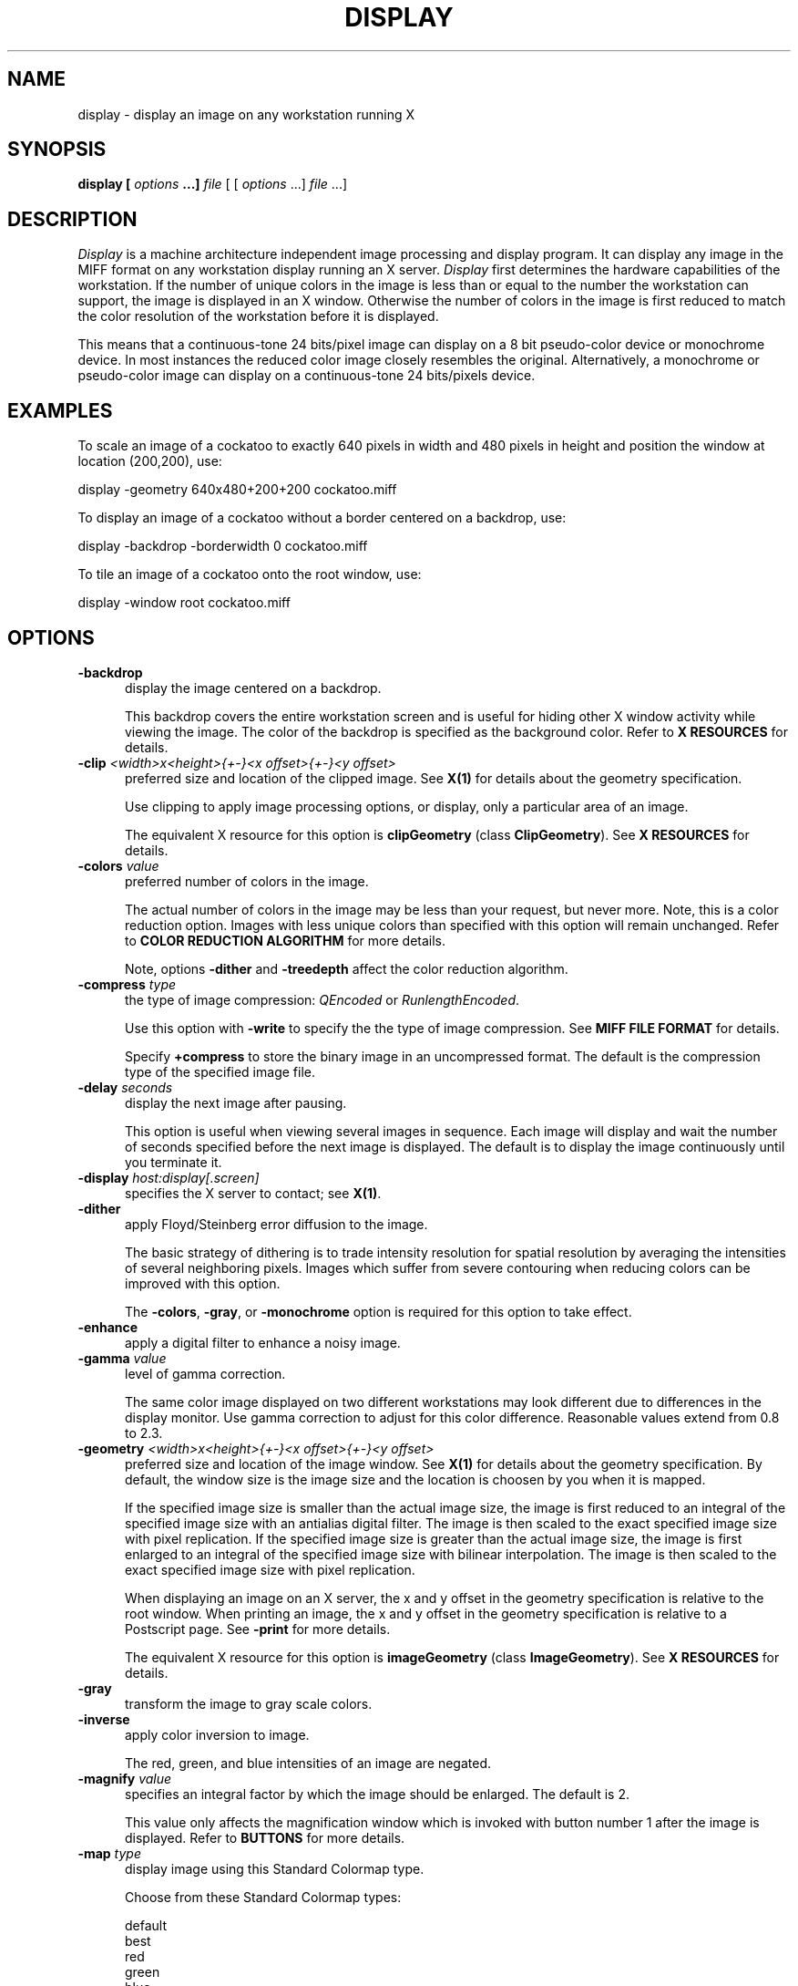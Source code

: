 .ad l
.nh
.TH DISPLAY 1 "1 July 1991" "X Version 11"
.SH NAME
display - display an image on any workstation running X
.SH SYNOPSIS
.B "display" [ \fIoptions\fP ...] \fIfile\fP
[ [ \fIoptions\fP ...] \fIfile\fP ...]
.SH DESCRIPTION
\fIDisplay\fP is a machine architecture independent image processing
and display program.  It can display any image in the MIFF format on
any workstation display running an X server.  \fIDisplay\fP first
determines the hardware capabilities of the workstation.  If the number
of unique colors in the image is less than or equal to the number the
workstation can support, the image is displayed in an X window.
Otherwise the number of colors in the image is first reduced to match
the color resolution of the workstation before it is displayed.
.PP
This means that a continuous-tone 24 bits/pixel image can display on a
8 bit pseudo-color device or monochrome device.  In most instances the
reduced color image closely resembles the original.  Alternatively, a
monochrome or pseudo-color image can display on a continuous-tone 24
bits/pixels device.
.SH EXAMPLES
To scale an image of a cockatoo to exactly 640 pixels in width and 480
pixels in height and position the window at location (200,200), use:
.PP
     display -geometry 640x480\+200\+200 cockatoo.miff
.PP
To display an image of a cockatoo without a border centered on a
backdrop, use:
.PP
     display -backdrop -borderwidth 0 cockatoo.miff
.PP
To tile an image of a cockatoo onto the root window, use:
.PP
     display -window root cockatoo.miff
.SH OPTIONS
.TP 5
.B "-backdrop"
display the image centered on a backdrop.

This backdrop covers the entire workstation screen and is useful for
hiding other X window activity while viewing the image.   The color of
the backdrop is specified as the background color.  Refer to \fBX
RESOURCES\fP for details.
.TP 5
.B "-clip \fI<width>x<height>{\+-}<x offset>{\+-}<y offset>\fP"
preferred size and location of the clipped image.  See \fBX(1)\fP for details 
about the geometry specification.

Use clipping to apply image processing options, or display, only a
particular area of an image.  

The equivalent X resource for this option is \fBclipGeometry\fP 
(class \fBClipGeometry\fP).  See \fBX RESOURCES\fP for details.
.TP 5
.B "-colors \fIvalue\fP"
preferred number of colors in the image.  

The actual number of colors in the image may be less than your request,
but never more.  Note, this is a color reduction option.  Images with
less unique colors than specified with this option will remain unchanged.
Refer to \fBCOLOR REDUCTION ALGORITHM\fP for more details.

Note, options \fB-dither\fP and \fB-treedepth\fP affect the color reduction
algorithm.
.TP 5
.B "-compress \fItype\fP"
the type of image compression: \fIQEncoded\fP or \fIRunlengthEncoded\fP.

Use this option with \fB-write\fP to specify the the type of image
compression.  See \fBMIFF FILE FORMAT\fP for details.

Specify \fB\+compress\fP to store the binary image in an uncompressed format.
The default is the compression type of the specified image file.
.TP 5
.B "-delay \fIseconds\fP"
display the next image after pausing.  

This option is useful when viewing several images in sequence.  Each
image will display and wait the number of seconds specified before the
next image is displayed.  The default is to display the image
continuously until you terminate it.  
.TP 5
.B "-display \fIhost:display[.screen]\fP"
specifies the X server to contact; see \fBX(1)\fP.
.TP 5
.B "-dither"
apply Floyd/Steinberg error diffusion to the image.  

The basic strategy of dithering is to trade intensity resolution for 
spatial resolution by averaging the intensities of several neighboring 
pixels.  Images which suffer from severe contouring when reducing colors 
can be improved with this option.

The \fB-colors\fP, \fB-gray\fP, or \fB-monochrome\fP option is required 
for this option to take effect.
.TP 5
.B "-enhance"
apply a digital filter to enhance a noisy image.
.TP 5
.B "-gamma \fIvalue\fP"
level of gamma correction.  

The same color image displayed on two different workstations may look
different due to differences in the display monitor.  Use gamma
correction to adjust for this color difference.  Reasonable values
extend from 0.8 to 2.3.  
.TP 5
.B "-geometry \fI<width>x<height>{\+-}<x offset>{\+-}<y offset>\fP"
preferred size and location of the image window.  See \fBX(1)\fP for details 
about the geometry specification.  By default, the window size is the image 
size and the location is choosen by you when it is mapped.

If the specified image size is smaller than the actual image size, the
image is first reduced to an integral of the specified image size with
an antialias digital filter.  The image is then scaled to the exact
specified image size with pixel replication.  If the specified image
size is greater than the actual image size, the image is first enlarged
to an integral of the specified image size with bilinear
interpolation.  The image is then scaled to the exact specified image
size with pixel replication.

When displaying an image on an X server, the x and y offset in the
geometry specification is relative to the root window.  When printing
an image, the x and y offset in the geometry specification is relative
to a Postscript page.  See \fB-print\fP for more details.

The equivalent X resource for this option is \fBimageGeometry\fP 
(class \fBImageGeometry\fP).  See \fBX RESOURCES\fP for details.
.TP 5
.B "-gray"
transform the image to gray scale colors.  
.TP 5
.B "-inverse"
apply color inversion to image.  

The red, green, and blue intensities of an image are negated.
.TP 5
.B "-magnify \fIvalue\fP"
specifies an integral factor by which the image should be enlarged.  The
default is 2.

This value only affects the magnification window which is invoked with
button number 1 after the image is displayed.  Refer to \fBBUTTONS\fP
for more details.
.TP 5
.B "-map \fItype\fP"
display image using this Standard Colormap type.

Choose from these Standard Colormap types:

    default
    best
    red
    green
    blue
    gray

The X server must support the Standard Colormap you choose, otherwise an 
error occurs.  See \fBxcmap(1)\fP for one way of creating Standard Colormaps.
.TP 5
.B "-monochrome"
transform the image to black and white.

Monochrome images can benefit from error diffusion.  Use \fB-dither\fP with
this option to diffuse the error.
.TP 5
.B "-noise"
reduce the noise in an image with a noise peak elimination filter.

The principal function of noise peak elimination filter is to smooth
the objects within an image without losing edge information and without
creating undesired structures.  The central idea of the algorithm is to
replace a pixel with its next neighbor in value within a 3 x 3 window,
if this pixel has been found to be noise.  A pixel is defined as noise
if and only if this pixel is a maximum or minimum within the 3 x 3 window.
.TP 5
.B "-normalize"
tranform image to span the full range of color values.
.TP 5
.B "-print \fIfile\fP"
write image as encapsulated Postscript to a file.  

You can view the file with any Postscript compatible viewer or
printer.  The image is displayed as color on viewers and printers that 
support color Postscript, otherwise it is displayed as grayscale.

If \fIfile\fP already exists, you will be prompted as to whether
it should be overwritten.  

By default, the image is scaled and centered to fit on an 612x792 point
Postscript page.  To specify a specific image size or a particular location on 
the Postscript page, use \fB-geometry\fP.

By default the image is output in portrait mode.  Use \fB-rotate 90\fP to
display the image in landscape mode.

The equivalent X resource for this option is \fBprintFilename\fP 
(class \fBPrintFilename\fP).  See \fBX RESOURCES\fP for details.
.TP 5
.TP 5
.B "-reflect"
create a "mirror image" by reflecting the image scanlines.
.TP 5
.B "-rotate \fIdegrees\fP"
apply Paeth image rotation to the image.
.TP 5
.B "-scale \fI<width factor>x<height factor>\fP"
preferred size factors of the image.

This option behaves like \fB-geometry\fP except the width and height values
are relative instead of absolute.  The image size is multiplied by the
width and height factors to obtain the final image dimensions.  If only
one factor is specified, both the width and height factors assume the
value.

Factors may be fractional.  For example, a factor of 1.5 will increase the
image size by one and one-half.

The equivalent X resource for this option is \fBscaleGeometry\fP 
(class \fBScaleGeometry\fP).  See \fBX RESOURCES\fP for details.
.TP 5
.B "-scene \fInumber\fP"
image scene number.
.TP 5
.B "-treedepth \fIvalue\fP"
Normally, this integer value is zero or one.  A zero or one tells
\fIDisplay\fP to choose a optimal tree depth for the color reduction
algorithm.  

An optimal depth generally allows the best representation of the source
image with the fastest computational speed and the least amount of
memory.  However, the default depth is inappropriate for some images.
To assure the best representation, try values between 2 and 8 for this
parameter.  Refer to \fBCOLOR REDUCTION ALGORITHM\fP for more details.

The \fB-colors\fP, \fB-gray\fP, or \fB-monochrome\fP option is required
for this option to take effect.
.TP 5
.B -verbose
print detailed information about the image.  

This information is printed: image scene number;  image name;  image
size; the image class (\fIDirectClass\fP or \fIPseudoClass\fP); the total 
number of unique colors (if known);  and the number of seconds to read and
transform the image.  Refer to \fBMIFF FILE FORMAT\fP for a description of
the image class.

If \fB-colors\fP is also specified, the total unique colors in the image
and color reduction error values are printed.  Refer to \fBMEASURING 
COLOR REDUCTION ERROR\fP for a description of these values.  
.TP 5
.B "-visual \fItype\fP"
display image using this visual type.

Choose from these visual classes:

    StaticGray
    GrayScale
    StaticColor
    PseudoColor
    TrueColor
    DirectColor
    default
    \fIvisual id\fP

The X server must support the visual you choose, otherwise an error occurs.
If a visual is not specified, the visual class that can display the most 
simultaneous colors on the default screen is choosen.
.TP 5
.B "-window \fIid\fP"
set the background pixmap of this window to the image.

\fid\fP can be a window id or name.  Specify 'root' to select X's root
window as the target window.

By default the image is tiled onto the background of the target
window.   If \fB-backdrop\fP or \fB-geometry\fP are specified, the
image is surrounded by the background color.  Refer to \fBX
RESOURCES\fP for details.

The image will not display on the root window if the image has more
unique colors than the target window colormap allows.  Use
\fB-colors\fP to reduce the number of colors.
.TP 5
.B "-write \fIfile\fP"
write image to a file.  

The image is stored in the MIFF image format.  If the number of unique
colors in the image exceed 65535, it is stored as \fIDirectClass\fP;
otherwise, it is stored as \fIPseudoClass\fP format.  Refer to \fBMIFF
FILE FORMAT\fP for more details.

Use \fB-compress\fP to specify the type of image compression.

If \fIfile\fP has the extension \fB.Z\fP, the file size is reduced using
Lempel-Ziv coding with \fBcompress\fP.  If \fIfile\fP already exists, 
you will be prompted as to whether it should be overwritten.

The equivalent X resource for this option is \fBwriteFilename\fP 
(class \fBWriteFilename\fP).  See \fBX RESOURCES\fP for details.
.PP
In addition to those listed above, you can specify these standard X
resources as command line options:  -background, -bordercolor,
-borderwidth,  -font, -foreground, -iconGeometry, -iconic, -name, or -title.  
See \fBX RESOURCES\fP for details.
.PP
Any option you specify on the command line remains in effect until it is
explicitly changed by specifying the option again with a different effect.
For example, to display two images, the first with 32 colors and the
second with only 16 colors, use:
.PP
     display -colors 32 cockatoo.miff -colors 16 macaw.miff
.PP
Change \fI-\fP to \fI\+\fP in any option above to reverse its effect.
For example, specify \fB\+display\fP to apply image transformations
without viewing them on the X server.  Or, specify \fB\+compress\fP to store
the binary image in an uncompressed format.
.PP
Specify \fIfile\fP as \fI-\fP for standard input or output.  If \fIfile\fP 
has the extension \fB.Z\fP, the file is decoded with \fBuncompress\fP.  
.SH BUTTONS
.TP 5
.B "Control-1"
Press and drag to pan the image.
.TP 5
.B "1"
Press and drag to select a command from a pop-up menu.  Choose from 
these commands:

    Image Info
    Write Image
    Print Image
    Annotate Image
    Reflect Image  
    Rotate Right  
    Rotate Left   
    Half Size     
    Double Size   
    Restore Image 
    Next Image    
    Quit          
.TP 5
.B "2"
Press and drag to define a region of the image to clip.  Release the button
to crop the image, or return the pointer to the location of the initial button 
press to cancel the cropping operation.
.TP 5
.B "3"
Press and drag to define a region of the image to magnify.
.SH KEYS
.TP 5
.B "i"
Press to display information about the image.  Press any key or button to 
erase the information.

This information is printed: image name;  image size; the visual class
(see \fB-visual\fP); and the total number of unique colors in the
image.
.TP 5
.B "w"
Press to write the image to a file.
.TP 5
.B "p"
Press to print the image to a file.
.TP 5
.B "a"
Press to annotate the image with text.

Refer to \fBIMAGE ANNOTATION\fP for more details.
.TP 5
.B "r"
Press to reflect the image scanlines.
.TP 5
.B "/"
Press to rotate the image 90 degrees clockwise.
.TP 5
.B "\e"
Press to rotate the image 90 degrees counter-clockwise.
.TP 5
.B "<"
Press to half the image size.
.TP 5
.B ">"
Press to double the image size.
.TP 5
.B "o"
Press to restore the image to its original size.
.TP 5
.B "n"
Press to display the next image.
.TP 5
.B "q"
Press to discard all images and exit program.
.TP 5
.B "1-9"
Press to change the level of magnification.
.SH "X RESOURCES"
\fIDisplay\fP options can appear on the command line or in your X
resource file.  Options on the command line supercede values specified
in your X resource file.  See \fBX(1)\fP for more information on X
resources.

All \fIdisplay\fP options have a corresponding X resource.  In addition,
the \fIdisplay\fP program uses the following X resources:
.TP 5
.B background (\fPclass\fB Background)
Specifies the preferred color to use for the image window background.  The
default is black.
.TP 5
.B borderColor (\fPclass\fB BorderColor)
Specifies the preferred color to use for the image window border.  The
default is white.
.TP 5
.B borderWidth (\fPclass\fB BorderWidth)
Specifies the width in pixels of the image window border.  The default is 2.
.TP 5
.B font (\fPclass\fB Font)
Specifies the name of the preferred font to use when displaying text 
within the image window.  The default is 9x15, fixed, or 5x8 determined by
the image window size.
.TP 5
.B font[1-9] (\fPclass\fB Font[1-9])
Specifies the name of the preferred font to use when annotating 
the image window with text.  The default fonts are fixed, variable,
5x8, 6x10, 7x13bold, 8x13bold, 9x15bold, 10x20, and 12x24. 
Refer to \fBIMAGE ANNOTATION\fP for more details.
.TP 5
.B foreground (\fPclass\fB Foreground)
Specifies the preferred color to use for text within the image window.  The
default is white.
.TP 5
.B iconGeometry (\fPclass\fB IconGeometry)
Specifies the preferred size and position of the application when
iconified.  It is not necessarily obeyed by all window managers.
.TP 5
.B iconic (\fPclass\fB Iconic)
This resource indicates that you would prefer that the application's
windows initially not be visible as if the windows had be immediately
iconified by you.  Window managers may choose not to honor the
application's request.
.TP 5
.B name (\fPclass\fB Name)
This resource specifies the name under which resources for the
application should be found.  This resource is useful in shell aliases to
distinguish between invocations of an application, without resorting to
creating links to alter the executable file name.  The default is the
application name.
.TP 5
.B pen[1-9] (\fPclass\fB Pen[1-9])
Specifies the color of the preferred font to use when annotating  
the image window with text.  The default colors are black, blue,
green, cyan, gray, red, magenta, yellow, and white.
Refer to \fBIMAGE ANNOTATION\fP for more details.
.TP 5
.B title (\fPclass\fB Title)
This resource specifies the title to be used for the image window.  This
information is sometimes used by a window manager to provide some sort
of header identifying the window.  The default is the image file name.
.SH IMAGE ANNOTATION
An image is annotated with text interactively.  There is no command
line argument to annotate an image.  To begin, press button 1 and
choose \fIAnnotate Image\fP from the command menu (see \fBBUTTONS\fP).
Alternatively, press \fIa\fP in the image window (see \fBKEYS\fP).
The cursor will change to a pencil to indicate you are in image 
annotation mode.  To exit immediately, press button 1 followed by \fIESC\fP.
.PP
In image annotation mode, a button press has a different effect than
described in \fBBUTTONS\fP.  Press a button to affect this behavior:
.TP 5
.B "1"
Press to select a location within the image window to begin entering text.
.TP 5
.B "2"
Press and drag to select a font from a pop-up menu.  Choose from 
these fonts:

    fixed 
    variable
    5x8
    6x10
    7x13bold
    8x13bold
    9x15bold
    10x20
    12x24

Other fonts can be specified by setting the X resources font1 through
font9.  Refer to \fBX RESOURCES\fP for more details.
.TP 5
.B "3"
Press and drag to select a font color from a pop-up menu.  Choose from 
these font colors:

    black
    blue
    cyan
    green
    gray
    red
    magenta
    yellow
    white

Other font colors can be specified by setting the X resources pen1
through pen9.  Refer to \fBX RESOURCES\fP for more details.
.PP
Choosing a font and its color is optional.  The default font is
\fIfixed\fP and the default color is \fIblack\fP.  However, you must
choose a location to begin entering text and press button 1.  An
underscore character will appear at the location of the cursor where
button 1 was pressed.  The underscore indicates you are in text
entering mode.  To exit immediately, press \fIESC\fP.
.PP
In text entering mode, any key presses will display the character at
the location of the underscore and advance the underscore cursor.
Enter your text and once completed press \fIESC\fP to finish your image
annotation.  To correct errors press \fIBACK SPACE\fP.  To delete an
entire line of text, press \fIDELETE\fP.  Any text that exceeds the
boundaries of the image window is automatically continued onto the next
line.
.PP
Before exiting image annotation mode, immediately after pressing the
\fIESC\fP key, the image is permanently updated with the text you
entered.  There is no way to `undo' your changes so be careful to
check your text before you press \fIESC\fP.
.PP
The actual color you request for the font is saved in the image.
However, the color that appears in your image window may be different.
For example, on a monochrome screen the text will appear black or white even 
if you choose the color red as the font color.  However, the image saved to
a file with \fB-write\fP will be written with red lettering.  To assure
the correct color text in the final image, any \fIPseudoClass\fP image
is promoted to \fIDirectClass\fP (see \fBMIFF FILE FORMAT\fP).  To
force a \fIPseudoClass\fP image to remain \fIPseudoClass\fP, use
\fB-colors\fP.
.SH "COLOR REDUCTION ALGORITHM"
.PP
This section describes how \fIDisplay\fP performs color reduction in an
image.  To fully understand this section, you should have a knowledge
of basic imaging techniques and the tree data structure and terminology.
.PP
For purposes of color allocation, an image is a set of \fIn\fP pixels,
where each pixel is a point in RGB space.  RGB space is a 3-dimensional
vector space, and each pixel, \fIp\d\s-3i\s0\u\fP,  is defined by an
ordered triple of red, green, and blue coordinates, (\fIr\d\s-3i\s0\u,
g\d\s-3i\s0\u, b\d\s-3i\s0\u\fP).
.PP
Each primary color component (red, green, or blue) represents an
intensity which varies linearly from 0 to a maximum value,
\fIc\d\s-3max\s0\u\fP, which corresponds to full saturation of that
color.  Color allocation is defined over a domain consisting of the
cube in RGB space with opposite vertices at (0,0,0) and
(\fIc\d\s-3max\s0\u,c\d\s-3max\s0\u,c\d\s-3max\s0\u\fP).  \fIDisplay\fP
requires \fIc\d\s-3max\s0\u = 255\fP.
.PP
The algorithm maps this domain onto a tree in which each node
represents a cube within that domain.  In the following discussion,
these cubes are defined by the coordinate of two opposite vertices: The
vertex nearest the origin in RGB space and the vertex farthest from the
origin.
.PP
The tree's root node represents the the entire domain, (0,0,0) through
(\fIc\d\s-3max\s0\u,c\d\s-3max\s0\u,c\d\s-3max\s0\u\fP).  Each lower level in
the tree is generated by subdividing one node's cube into eight smaller
cubes of equal size.  This corresponds to bisecting the parent cube
with planes passing through the midpoints of each edge.
.PP
The basic algorithm operates in three phases:  \fBClassification,
Reduction\fP, and \fBAssignment\fP.  \fBClassification\fP builds a
color description tree for the image.  \fBReduction\fP collapses the
tree until the number it represents, at most, is the number of colors
desired in the output image.  \fBAssignment\fP defines the output
image's color map and sets each pixel's color by reclassification in
the reduced tree.
.PP
\fBClassification\fP begins by initializing a color description tree of
sufficient depth to represent each possible input color in a leaf.
However, it is impractical to generate a fully-formed color description
tree in the classification phase for realistic values of
\fIc\d\s-3max\s0\u\fP.  If color components in the input image are
quantized to \fIk\fP-bit precision, so that \fIc\d\s-3max\s0\u =
2\u\s-3k\s0\d-1\fP, the tree would need \fIk\fP levels below the root
node to allow representing each possible input color in a leaf.  This
becomes prohibitive because the tree's total number of nodes is
.PP
        \fI\s+6\(*S\u\s-9 k\d\di=1\s0 8k\fP\s0\u
.PP
A complete tree would require 19,173,961 nodes for \fIk = 8,
c\d\s-3max\s0\u = 255\fP.  Therefore, to avoid building a fully
populated tree, \fIDisplay\fP: (1) Initializes data structures for
nodes only as they are needed; (2) Chooses a maximum depth for the tree
as a function of the desired number of colors in the output image
(currently \fIlog\d\s-34\s0\u(colormap size)\+2\fP).  A tree of this
depth generally allows the best representation of the source image with
the fastest computational speed and the least amount of memory.
However, the default depth is inappropriate for some images.
Therefore, the caller can request a specific tree depth.
.PP
For each pixel in the input image, classification scans downward from
the root of the color description tree.  At each level of the tree, it
identifies the single node which represents a cube in RGB space
containing the pixel's color.  It updates the following data for each
such node:
.TP 5
.B n\d\s-31\s0\u:  
Number of pixels whose color is contained in the RGB cube which this
node represents;
.TP 5
.B n\d\s-32\s0\u:  
Number of pixels whose color is not represented in a node at lower
depth in the tree;  initially,  \fIn\d\s-32\s0\u = 0\fP for all nodes
except leaves of the tree.
.TP 5
.B S\d\s-3r\s0\u, S\d\s-3g\s0\u, S\d\s-3b\s0\u:
Sums of the red, green, and blue component values for all pixels not
classified at a lower depth.  The combination of these sums and
\fIn\d\s-32\s0\u\fP will ultimately characterize the mean color of a
set of pixels represented by this node.
.PP
\fBReduction\fP repeatedly prunes the tree until the number of nodes with
\fIn\d\s-32\s0\u  > 0\fP is less than or equal to the maximum number of colors
allowed in the output image.  On any given iteration over the tree, it
selects those nodes whose \fIn\d\s-31\s0\u\fP count is minimal for pruning and
merges their color statistics upward.  It uses a pruning threshold,
\fIn\d\s-3p\s0\u\fP, to govern node selection as follows:
.PP
  n\d\s-3p\s0\u = 0
  while number of nodes with (n\d\s-32\s0\u > 0) > required maximum number of colors
      prune all nodes such that n\d\s-31\s0\u <= n\d\s-3p\s0\u
      Set n\d\s-3p\s0\u  to minimum n\d\s-31\s0\u  in remaining nodes
.PP
When a node to be pruned has offspring, the pruning procedure invokes
itself recursively in order to prune the tree from the leaves upward.
The values of \fIn\d\s-32\s0\u  S\d\s-3r\s0\u, S\d\s-3g\s0\u,\fP  and
\fIS\d\s-3b\s0\u\fP in a node being pruned are always added to the
corresponding data in that node's parent.  This retains the pruned
node's color characteristics for later averaging.
.PP
For each node,  \fIn\d\s-32\s0\u\fP pixels exist for which that node
represents the smallest volume in RGB space containing those pixel's
colors.  When \fIn\d\s-32\s0\u  > 0\fP the node will uniquely define a
color in the output image.  At the beginning of reduction,
\fIn\d\s-32\s0\u = 0\fP  for all nodes except the leaves of the tree
which represent colors present in the input image.
.PP
The other pixel count, \fIn\d\s-31\s0\u\fP,  indicates the total
number of colors within the cubic volume which the node represents.
This includes \fIn\d\s-31\s0\u - n\d\s-32\s0\u\fP pixels whose colors
should be defined by nodes at a lower level in the tree.
.PP
\fBAssignment\fP generates the output image from the pruned tree.  The
output image consists of two parts:  (1)  A color map, which is an
array of color descriptions (RGB triples) for each color present in the
output image; (2)  A pixel array, which represents each pixel as an
index into the color map array.
.PP
First, the assignment phase makes one pass over the pruned color
description tree to establish the image's color map.  For each node
with \fIn\d\s-32\s0\u > 0\fP, it divides \fIS\d\s-3r\s0\u,
S\d\s-3g\s0\u\fP, and \fPS\d\s-3b\s0\u\fP by \fIn\d\s-32\s0\u\fP.  This
produces the mean color of all pixels that classify no lower than this
node.  Each of these colors becomes an entry in the color map.
.PP
Finally, the assignment phase reclassifies each pixel in the pruned
tree to identify the deepest node containing the pixel's color.  The
pixel's value in the pixel array becomes the index of this node's mean
color in the color map.
.SH "MEASURING COLOR REDUCTION ERROR"
.PP
Depending on the image, the color reduction error may be obvious or
invisible.  Images with high spatial frequencies (such as hair or
grass) will show error much less than pictures with large smoothly
shaded areas (such as faces).  This is because the high-frequency
contour edges introduced by the color reduction process are masked by
the high frequencies in the image.
.PP
To measure the difference between the original and color reduced images
(the total color reduction error), \fIDisplay\fP sums over all pixels
in an image the distance squared in RGB space between each original
pixel value and its color reduced value. \fIDisplay\fP prints several error 
measurements including the mean error per pixel, the normalized mean error,
and the normalized maximum error.
.PP
The normalized error measurement can be used to compare images.  In
general, the closer the mean error is to zero the more the quantized
image resembles the source image.  Ideally, the error should be
perceptually-based, since the human eye is the final judge of
quantization quality.
.PP
These errors are measured and printed when \fB-verbose\fP and \fB-colors\fI 
are specified on the command line:
.TP 5
.B mean error per pixel:  
is the mean error for any single pixel in the image.
.TP 5
.B normalized mean square error:  
is the normalized mean square quantization error for any single pixel in the
image.  

This distance measure is normalized to a range between 0 and 1.  It is
independent of the range of red, green, and blue values in the image.
.TP 5
.B normalized maximum square error:  
is the largest normalized square quantization error for any single
pixel in the image.

This distance measure is normalized to a range between 0 and 1.  It is
independent of the range of red, green, and blue values in the image.
.SH "MIFF FILE FORMAT"
.PP
The Machine Independent File Format is described in this section.
.PP
A MIFF image file consist of two sections.  The first section is
composed of keywords describing the image in text form.  The next
section is the binary image data.  The two sections are separated by a
\fB:\fP character immediately followed by a \fInewline\fP.  Generally,
the first section has a \fIform-feed\fP and \fInewline\fP proceeding
the \fB:\fP character.   You can then list the image keywords with
\fImore\fP, without printing the binary image that follows the \fB:\fP
separator.
.PP
Each keyword must be separated by at least one space but can be
separated with control characters such a \fIform-feed\fP or
\fInewline\fP.
.PP
A list of valid keywords follows:
.TP 5
.B "class=\fIDirectClass | PseudoClass\fP"
identifies the type of binary image stored within the file.  

This keyword is optional.  If it is not specified, a \fIDirectClass\fP
image format is assumed.  An explanation of \fIDirectClass\fP and
\fIPseudoClass\fP image data follows this list.
.TP 5
.B "colors=\fIvalue\fP"
specifies the number of colors in the image, and for pseudo-color
images the size of the colormap.  

This keyword is optional.  However, if a colormap size is not
specified, a linear colormap is assumed for pseudo-color images.
.TP 5
.B "columns=\fIvalue\fP"
is a required keyword and specifies the number of columns, or width in
pixels, of the image.
.TP 5
.B "compression=\fIQEncoded | RunlengthEncoded\fP"
identifies how the image stored within the file is compressed.

This keyword is optional.  If it is not specified, the image is assumed
to be uncompressed.  A detailed explanation of runlength-encoded and
predictive arithmetic image compression follows this list.
.TP 5
.B "id=\fIImageMagick\fP"
is a required keyword and identifies this file as a MIFF image.  
.TP 5
.B "packets=\fIvalue\fP"
specifies the number of compressed color packets in the image data section.  

This keyword is optional, but recommended, for runlength-encoded image
compression.  It is required for arithimetic encoded image compression.  A
detailed explanation of image compression follows this list.
.TP 5
.B "rows=\fIvalue\fP"
is a required keyword and specifies the number of rows, or height in pixels, 
of the image.
.TP 5
.B "scene=\fIvalue\fP"
is an optional keyword and is a reference number for sequencing of
images.  

This keyword is typically useful for animating a sequence of images.
.PP
Comments can be included in the keyword section.  Comments must begin with
a \fB{\fP character and end with a \fI}\fP character.  
.PP
An example keyword section follows:
.PP
    {
      Rendered via Dore by Sandy Hause.
    }
    id=ImageMagick
    class=PseudoClass  colors=256
    compression=RunlengthEncoded  packets=27601
    columns=1280  rows=1024
    scene=1
    ^L
    :
.PP
The binary image data that follows the keyword text is stored in one of 
two binary classes as specified by the \fBclass\fP keyword: 
\fIDirectClass\fP or \fIPseudoClass\fP.
.PP
Use the \fIDirectClass\fP class to store continuous-tone images.
\fIDirectClass\fP requires that the image pixels immediately follow the
keyword text and be stored as binary red, green, and blue intensity
values.  The total number of pixels expected is equal to the number of pixel 
columns times the number of pixel rows as specified by the \fBcolumns\fP and 
\fBrows\fP keywords.
.PP
If the \fBcompression\fP keyword is not specified, a red, green, and blue byte 
in that order is expected for each pixel of the image.
.PP
If \fBcompression\fP is \fIQEncoded\fP, each red, green, and blue byte
intensity value is encoded using the predictive arithmetic compression
algorithm.  Use the \fBpackets\fP keyword to specify the total number
of arithimetic encoded packets that comprise the image.  Refer to
"JPEG-9-R6 Working Draft for Development of JPEG CD", January 1991, for
implementation specific details.
.PP
If \fBcompression\fP is \fIRunlengthEncoded\fP, each red, green, and
blue byte intensity value is followed by a count byte. This value
specifies the number of horizonally contiguous pixels in the image of
that color.  The count (0-255) is one less than the actual number of
contiguous pixels; thus a single packet can represent from 1 up to 256
identical pixels.  The total number of pixels specified by the
individual count bytes must add up to the number of pixel columns times
the number of pixel rows as specified by the \fBcolumns\fP and
\fBrows\fP keywords.  Use \fBpackets\fP to specify the total number of
runlength-encoded packets that comprise the image.
.PP
Use the \fIPseudoClass\fP class to store pseudo-color images.
\fIPseudoClass\fP requires that the image colormap and
pseudo-color pixels immediately follow the keyword text.  The colormap
is stored as contiguous red, green, and blue intensity values.  The
number of intensity values expected is determined by the \fBcolors\fP
keyword.  Note, an image colormap is restricted to at most 65535
entries.  The binary pseudo-color image is stored as indexes into the
colormap.  If the colormap size exceeds 256 entries, then each colormap
index is two bytes each with the most-significant-byte first.  The
total number of pixels expected is equal to the number of pixel columns
times the number of pixel rows as specified by the \fBcolumns\fP and
\fBrows\fP keywords.
.PP
If the \fBcompression\fP keyword is not specified, a colormap index is 
expected for each pixel of the image.
.PP
If \fBcompression\fP is \fIQEncoded\fP, each colormap index is encoded
using the predictive arithmetic compression algorithm.  Use the
\fBpackets\fP keyword to specify the total number of arithimetic
encoded packets comprise the image.  Refer to "JPEG-9-R6 Working Draft
for Development of JPEG CD", January 1991, for implementation specific
details.
.PP
If \fBcompression\fP is \fIRunlengthEncoded\fP, each colormap index
is followed by a count byte. This value  specifies the number of
horizonally contiguous pixels in the image of that color.  The count
(0-255) is one less than the actual number of contiguous pixels; thus a
single packet can represent from 1 up to 256 identical pixels.  The
total number of pixels specified by the individual count bytes must add
up to the number of pixels expected in the image as specified by the
\fBcolumns\fP and \fBrows\fP keywords.  Use \fBpackets\fP to specify the 
total number of runlength-encoded packets that comprise the image.
.SH FEATURES
Although \fIDisplay\fP will display an image on a server with an immutable
colormap, the image quality may suffer as compared to a server with a 
read/write colormap.
.PP
\fIDisplay\fP memory requirements is proportionate to the area of the image.
.PP
\fIDisplay\fP does not complain when it encounters a keyword in an image file
it does not understand.
.SH ENVIRONMENT
.TP 5
.B DISPLAY
To get the default host, display number, and screen.
.SH SEE ALSO
X(1), xcmap(1), import(1), XtoPS(1), more(1), compress(1)
.SH COPYRIGHT
Copyright 1991 E. I. du Pont de Nemours & Company                           
.PP                                                                           
Permission to use, copy, modify, distribute, and sell this software and    
its documentation for any purpose is hereby granted without fee,           
provided that the above copyright notice appear in all copies and that     
both that copyright notice and this permission notice appear in            
supporting documentation, and that the name of E. I. du Pont de Nemours     
& Company not be used in advertising or publicity pertaining to            
distribution of the software without specific, written prior               
permission.  E. I. du Pont de Nemours & Company makes no representations    
about the suitability of this software for any purpose.  It is provided    
"as is" without express or implied warranty.                               
.PP
E. I. du Pont de Nemours & Company disclaims all warranties with regard
to this software, including all implied warranties of merchantability
and fitness, in no event shall E. I. du Pont de Nemours & Company be
liable for any special, indirect or consequential damages or any
damages whatsoever resulting from loss of use, data or profits, whether
in an action of contract, negligence or other tortious action, arising
out of or in connection with the use or performance of this software.      
.SH ACKNOWLEDGEMENTS
The MIT X Consortium for making network transparent graphics a reality.
.PP
Michael Halle, Spatial Imaging Group at MIT, for the initial
implementation of Alan Paeth's image rotation algorithm.
.PP
David Pensak, E. I. du Pont de Nemours & Company, for providing a
computing environment that made this program possible.
.PP
Paul Raveling, USC Information Sciences Institute, for the original
idea of using space subdivision for the color reduction algorithm.
With Paul's permission, the \fBCOLOR REDUCTION ALGORITHM\fP section is
a adaptation from a document he wrote.
.SH AUTHORS
John Cristy, E.I. du Pont de Nemours & Company Incorporated
